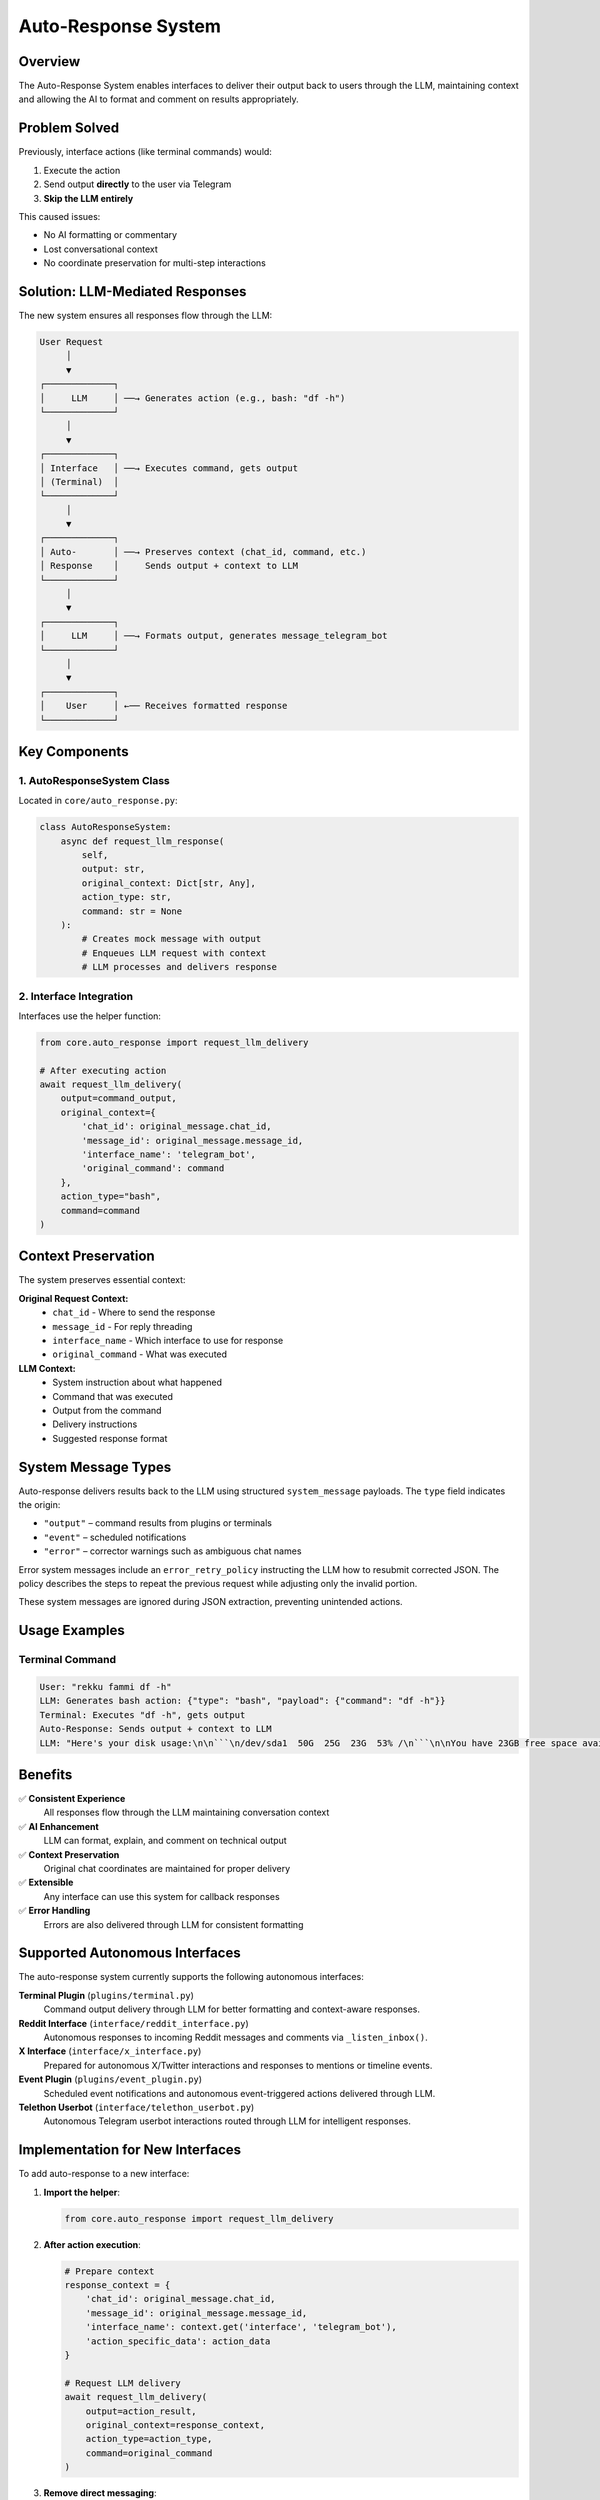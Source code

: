 Auto-Response System
===================

Overview
--------

The Auto-Response System enables interfaces to deliver their output back to users through the LLM, maintaining context and allowing the AI to format and comment on results appropriately.

Problem Solved
--------------

Previously, interface actions (like terminal commands) would:

1. Execute the action
2. Send output **directly** to the user via Telegram
3. **Skip the LLM entirely**

This caused issues:

- No AI formatting or commentary
- Lost conversational context
- No coordinate preservation for multi-step interactions

Solution: LLM-Mediated Responses
--------------------------------

The new system ensures all responses flow through the LLM:

.. code-block:: text

    User Request
         │
         ▼
    ┌─────────────┐
    │     LLM     │ ──→ Generates action (e.g., bash: "df -h")
    └─────────────┘
         │
         ▼
    ┌─────────────┐
    │ Interface   │ ──→ Executes command, gets output
    │ (Terminal)  │
    └─────────────┘
         │
         ▼
    ┌─────────────┐
    │ Auto-       │ ──→ Preserves context (chat_id, command, etc.)
    │ Response    │     Sends output + context to LLM
    └─────────────┘
         │
         ▼
    ┌─────────────┐
    │     LLM     │ ──→ Formats output, generates message_telegram_bot
    └─────────────┘
         │
         ▼
    ┌─────────────┐
    │    User     │ ←── Receives formatted response
    └─────────────┘

Key Components
--------------

1. AutoResponseSystem Class
~~~~~~~~~~~~~~~~~~~~~~~~~~~

Located in ``core/auto_response.py``:

.. code-block:: python

    class AutoResponseSystem:
        async def request_llm_response(
            self, 
            output: str, 
            original_context: Dict[str, Any],
            action_type: str,
            command: str = None
        ):
            # Creates mock message with output
            # Enqueues LLM request with context
            # LLM processes and delivers response

2. Interface Integration
~~~~~~~~~~~~~~~~~~~~~~~~

Interfaces use the helper function:

.. code-block:: python

    from core.auto_response import request_llm_delivery
    
    # After executing action
    await request_llm_delivery(
        output=command_output,
        original_context={
            'chat_id': original_message.chat_id,
            'message_id': original_message.message_id,
            'interface_name': 'telegram_bot',
            'original_command': command
        },
        action_type="bash",
        command=command
    )

Context Preservation
--------------------

The system preserves essential context:

**Original Request Context:**
    - ``chat_id`` - Where to send the response
    - ``message_id`` - For reply threading
    - ``interface_name`` - Which interface to use for response
    - ``original_command`` - What was executed

**LLM Context:**
    - System instruction about what happened
    - Command that was executed
    - Output from the command
    - Delivery instructions
    - Suggested response format

System Message Types
--------------------

Auto-response delivers results back to the LLM using structured
``system_message`` payloads. The ``type`` field indicates the origin:

* ``"output"`` – command results from plugins or terminals
* ``"event"`` – scheduled notifications
* ``"error"`` – corrector warnings such as ambiguous chat names

Error system messages include an ``error_retry_policy`` instructing the
LLM how to resubmit corrected JSON. The policy describes the steps to
repeat the previous request while adjusting only the invalid portion.

These system messages are ignored during JSON extraction, preventing
unintended actions.

Usage Examples
--------------

Terminal Command
~~~~~~~~~~~~~~~~

.. code-block:: text

    User: "rekku fammi df -h"
    LLM: Generates bash action: {"type": "bash", "payload": {"command": "df -h"}}
    Terminal: Executes "df -h", gets output
    Auto-Response: Sends output + context to LLM
    LLM: "Here's your disk usage:\n\n```\n/dev/sda1  50G  25G  23G  53% /\n```\n\nYou have 23GB free space available."

Benefits
--------

✅ **Consistent Experience**
    All responses flow through the LLM maintaining conversation context

✅ **AI Enhancement**
    LLM can format, explain, and comment on technical output

✅ **Context Preservation**
    Original chat coordinates are maintained for proper delivery

✅ **Extensible**
    Any interface can use this system for callback responses

✅ **Error Handling**
    Errors are also delivered through LLM for consistent formatting

Supported Autonomous Interfaces
--------------------------------

The auto-response system currently supports the following autonomous interfaces:

**Terminal Plugin** (``plugins/terminal.py``)
    Command output delivery through LLM for better formatting and context-aware responses.

**Reddit Interface** (``interface/reddit_interface.py``)
    Autonomous responses to incoming Reddit messages and comments via ``_listen_inbox()``.

**X Interface** (``interface/x_interface.py``)
    Prepared for autonomous X/Twitter interactions and responses to mentions or timeline events.

**Event Plugin** (``plugins/event_plugin.py``)
    Scheduled event notifications and autonomous event-triggered actions delivered through LLM.

**Telethon Userbot** (``interface/telethon_userbot.py``)
    Autonomous Telegram userbot interactions routed through LLM for intelligent responses.

Implementation for New Interfaces
----------------------------------

To add auto-response to a new interface:

1. **Import the helper**:

   .. code-block:: python

       from core.auto_response import request_llm_delivery

2. **After action execution**:

   .. code-block:: python

       # Prepare context
       response_context = {
           'chat_id': original_message.chat_id,
           'message_id': original_message.message_id,
           'interface_name': context.get('interface', 'telegram_bot'),
           'action_specific_data': action_data
       }
       
       # Request LLM delivery
       await request_llm_delivery(
           output=action_result,
           original_context=response_context,
           action_type=action_type,
           command=original_command
       )

3. **Remove direct messaging**:

   Replace direct ``bot.send_message()`` calls with auto-response requests

Testing
-------

The system includes test coverage:

- ``test_auto_response.py`` - Tests the auto-response system
- Integration tests verify the complete flow

Interfaces Using Auto-Response
-------------------------------

Currently implemented in:

- ``plugins/terminal.py`` - Terminal/bash commands
- Ready for extension to other interfaces (event, reddit, x, etc.)

.. note::
   This system ensures all interface responses maintain conversational context and benefit from LLM formatting and commentary.

.. warning::
   Interfaces should **not** send direct responses to users when using auto-response. All output should flow through the LLM for consistency.
